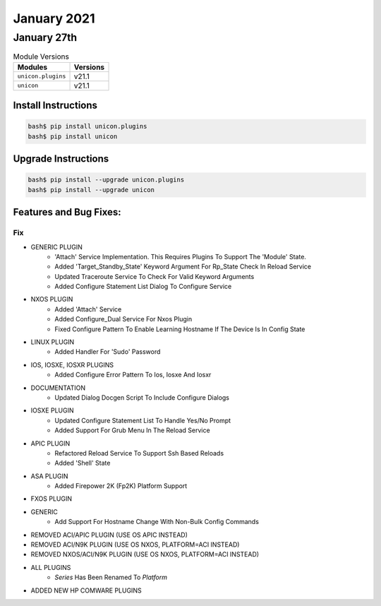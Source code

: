 January 2021
============

January 27th
------------

.. csv-table:: Module Versions
    :header: "Modules", "Versions"

        ``unicon.plugins``, v21.1
        ``unicon``, v21.1

Install Instructions
^^^^^^^^^^^^^^^^^^^^

.. code-block:: bash

    bash$ pip install unicon.plugins
    bash$ pip install unicon

Upgrade Instructions
^^^^^^^^^^^^^^^^^^^^

.. code-block:: bash

    bash$ pip install --upgrade unicon.plugins
    bash$ pip install --upgrade unicon

Features and Bug Fixes:
^^^^^^^^^^^^^^^^^^^^^^^

--------------------------------------------------------------------------------
                                      Fix                                       
--------------------------------------------------------------------------------

* GENERIC PLUGIN
    * 'Attach' Service Implementation.  This Requires Plugins To Support The 'Module' State.
    * Added 'Target_Standby_State' Keyword Argument For Rp_State Check In Reload Service
    * Updated Traceroute Service To Check For Valid Keyword Arguments
    * Added Configure Statement List Dialog To Configure Service

* NXOS PLUGIN
    * Added 'Attach' Service
    * Added Configure_Dual Service For Nxos Plugin
    * Fixed Configure Pattern To Enable Learning Hostname If The Device Is In Config State

* LINUX PLUGIN
    * Added Handler For 'Sudo' Password

* IOS, IOSXE, IOSXR PLUGINS
    * Added Configure Error Pattern To Ios, Iosxe And Iosxr

* DOCUMENTATION
    * Updated Dialog Docgen Script To Include Configure Dialogs

* IOSXE PLUGIN
    * Updated Configure Statement List To Handle Yes/No Prompt
    * Added Support For Grub Menu In The Reload Service

* APIC PLUGIN
    * Refactored Reload Service To Support Ssh Based Reloads
    * Added 'Shell' State

* ASA PLUGIN
    * Added Firepower 2K (Fp2K) Platform Support

* FXOS PLUGIN

* GENERIC
    * Add Support For Hostname Change With Non-Bulk Config Commands

* REMOVED ACI/APIC PLUGIN (USE OS APIC INSTEAD)

* REMOVED ACI/N9K PLUGIN (USE OS NXOS, PLATFORM=ACI INSTEAD)

* REMOVED NXOS/ACI/N9K PLUGIN (USE OS NXOS, PLATFORM=ACI INSTEAD)

* ALL PLUGINS
    * `Series` Has Been Renamed To `Platform`

* ADDED NEW HP COMWARE PLUGINS


